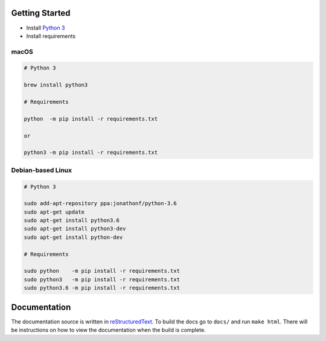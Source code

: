 ..
  This file is written in reStructuredText, here is a quick reference:
  http://docutils.sourceforge.net/docs/user/rst/quickref.html

.. _introduction:

===============
Getting Started
===============
* Install `Python 3`_
* Install requirements

macOS
-----
.. code:: bash

    # Python 3

    brew install python3

    # Requirements

    python  -m pip install -r requirements.txt

    or 

    python3 -m pip install -r requirements.txt

Debian-based Linux
------------------
.. code:: bash

    # Python 3

    sudo add-apt-repository ppa:jonathonf/python-3.6
    sudo apt-get update
    sudo apt-get install python3.6
    sudo apt-get install python3-dev
    sudo apt-get install python-dev

    # Requirements

    sudo python    -m pip install -r requirements.txt
    sudo python3   -m pip install -r requirements.txt
    sudo python3.6 -m pip install -r requirements.txt

=============
Documentation
=============
The documentation source is written in reStructuredText_. To build the docs go
to ``docs/`` and run ``make html``. There will be instructions on how to view
the documentation when the build is complete.


.. _Python 3: https://www.python.org/downloads/
.. _reStructuredText: http://docutils.sourceforge.net/rst.html
